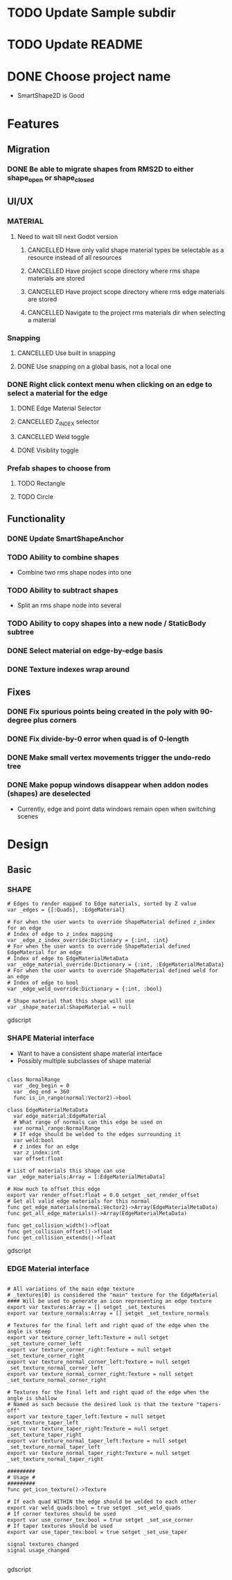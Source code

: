 * TODO Update Sample subdir
* TODO Update README
* DONE Choose project name
- SmartShape2D is Good
* Features
** Migration
*** DONE Be able to migrate shapes from RMS2D to either shape_open or shape_closed
** UI/UX
*** MATERIAL
**** Need to wait till next Godot version
***** CANCELLED Have only valid shape material types be selectable as a resource instead of all resources
***** CANCELLED Have project scope directory where rms shape materials are stored
***** CANCELLED Have project scope directory where rms edge materials are stored
***** CANCELLED Navigate to the project rms materials dir when selecting a material
*** Snapping
**** CANCELLED Use built in snapping
**** DONE Use snapping on a global basis, not a local one
*** DONE Right click context menu when clicking on an edge to select a material for the edge
**** DONE Edge Material Selector
**** CANCELLED Z_INDEX selector
**** CANCELLED Weld toggle
**** DONE Visiblity toggle
*** Prefab shapes to choose from
**** TODO Rectangle
**** TODO Circle

** Functionality
*** DONE Update SmartShapeAnchor
*** TODO Ability to combine shapes
- Combine two rms shape nodes into one
*** TODO Ability to subtract shapes
- Split an rms shape node into several
*** TODO Ability to copy shapes into a new node / StaticBody subtree
*** DONE Select material on edge-by-edge basis
*** DONE Texture indexes wrap around
** Fixes
*** DONE Fix spurious points being created in the poly with 90-degree plus corners
*** DONE Fix divide-by-0 error when quad is of 0-length

*** DONE Make small vertex movements trigger the undo-redo tree
*** DONE Make popup windows disappear when addon nodes (shapes) are deselected
- Currently, edge and point data windows remain open when switching scenes
* Design
** Basic
*** SHAPE
#+BEGIN_SRC gdscript
# Edges to render mapped to Edge materials, sorted by Z value
var _edges = {[:Quads], :EdgeMaterial}

# For when the user wants to override ShapeMaterial defined z_index for an edge
# Index of edge to z_index mapping
var _edge_z_index_override:Dictionary = {:int, :int}
# For when the user wants to override ShapeMaterial defined EdgeMaterial for an edge
# Index of edge to EdgeMaterialMetaData
var _edge_material_override:Dictionary = {:int, :EdgeMaterialMetaData}
# For when the user wants to override ShapeMaterial defined weld for an edge
# Index of edge to bool
var _edge_weld_override:Dictionary = {:int, :bool}

# Shape material that this shape will use
var _shape_material:ShapeMaterial = null
#+END_SRC gdscript

*** SHAPE Material interface
- Want to have a consistent shape material interface
- Possibly multiple subclasses of shape material
#+BEGIN_SRC gdscript

class NormalRange
  var _deg_begin = 0
  var _deg_end = 360
  func is_in_range(normal:Vector2)->bool

class EdgeMaterialMetaData
  var edge_material:EdgeMaterial
  # What range of normals can this edge be used on
  var normal_range:NormalRange
  # If edge should be welded to the edges surrounding it
  var weld:bool
  # z index for an edge
  var z_index:int
  var offset:float

# List of materials this shape can use
var _edge_materials:Array = [:EdgeMaterialMetaData]

# How much to offset this edge
export var render_offset:float = 0.0 setget _set_render_offset
# Get all valid edge materials for this normal
func get_edge_materials(normal:Vector2)->Array(EdgeMaterialMetaData)
func get_all_edge_materials()->Array(EdgeMaterialMetaData)

func get_collision_width()->float
func get_collision_offset()->float
func get_collision_extends()->float
#+END_SRC gdscript

*** EDGE Material interface
#+BEGIN_SRC gdscript

# All variations of the main edge texture
# _textures[0] is considered the "main" texture for the EdgeMaterial
#### Will be used to generate an icon representing an edge texture
export var textures:Array = [] setget _set_textures
export var texture_normals:Array = [] setget _set_texture_normals

# Textures for the final left and right quad of the edge when the angle is steep
export var texture_corner_left:Texture = null setget _set_texture_corner_left
export var texture_corner_right:Texture = null setget _set_texture_corner_right
export var texture_normal_corner_left:Texture = null setget _set_texture_normal_corner_left
export var texture_normal_corner_right:Texture = null setget _set_texture_normal_corner_right

# Textures for the final left and right quad of the edge when the angle is shallow
# Named as such because the desired look is that the texture "tapers-off"
export var texture_taper_left:Texture = null setget _set_texture_taper_left
export var texture_taper_right:Texture = null setget _set_texture_taper_right
export var texture_normal_taper_left:Texture = null setget _set_texture_normal_taper_left
export var texture_normal_taper_right:Texture = null setget _set_texture_normal_taper_right

#########
# Usage #
#########
func get_icon_texture()->Texture

# If each quad WITHIN the edge should be welded to each other
export var weld_quads:bool = true setget _set_weld_quads
# If corner textures should be used
export var use_corner_tex:bool = true setget _set_use_corner
# If taper textures should be used
export var use_taper_tex:bool = true setget _set_use_taper

signal textures_changed
signal usage_changed

#+END_SRC gdscript
